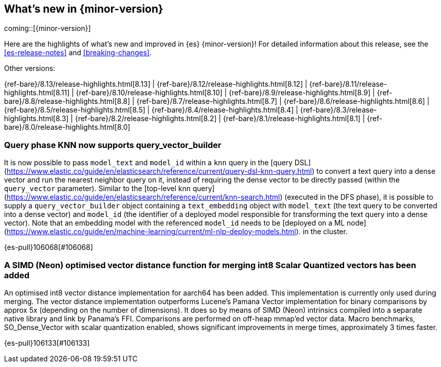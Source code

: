 [[release-highlights]]
== What's new in {minor-version}

coming::[{minor-version}]

Here are the highlights of what's new and improved in {es} {minor-version}!
ifeval::["{release-state}"!="unreleased"]
For detailed information about this release, see the <<es-release-notes>> and
<<breaking-changes>>.

// Add previous release to the list
Other versions:

{ref-bare}/8.13/release-highlights.html[8.13]
| {ref-bare}/8.12/release-highlights.html[8.12]
| {ref-bare}/8.11/release-highlights.html[8.11]
| {ref-bare}/8.10/release-highlights.html[8.10]
| {ref-bare}/8.9/release-highlights.html[8.9]
| {ref-bare}/8.8/release-highlights.html[8.8]
| {ref-bare}/8.7/release-highlights.html[8.7]
| {ref-bare}/8.6/release-highlights.html[8.6]
| {ref-bare}/8.5/release-highlights.html[8.5]
| {ref-bare}/8.4/release-highlights.html[8.4]
| {ref-bare}/8.3/release-highlights.html[8.3]
| {ref-bare}/8.2/release-highlights.html[8.2]
| {ref-bare}/8.1/release-highlights.html[8.1]
| {ref-bare}/8.0/release-highlights.html[8.0]

endif::[]

// tag::notable-highlights[]

[discrete]
[[query_phase_knn_supports_query_vector_builder]]
=== Query phase KNN now supports query_vector_builder
It is now possible to pass `model_text` and `model_id` within a `knn` query
in the [query DSL](https://www.elastic.co/guide/en/elasticsearch/reference/current/query-dsl-knn-query.html) to convert a text query into a dense vector and run the
nearest neighbor query on it, instead of requiring the dense vector to be
directly passed (within the `query_vector` parameter). Similar to the
[top-level knn query](https://www.elastic.co/guide/en/elasticsearch/reference/current/knn-search.html) (executed in the DFS phase), it is possible to supply
a `query_vector_builder` object containing a `text_embedding` object with
`model_text` (the text query to be converted into a dense vector) and
`model_id` (the identifier of a deployed model responsible for transforming
the text query into a dense vector). Note that an embedding model with the
referenced `model_id` needs to be [deployed on a ML node](https://www.elastic.co/guide/en/machine-learning/current/ml-nlp-deploy-models.html).
in the cluster.

{es-pull}106068[#106068]

[discrete]
[[simd_neon_optimised_vector_distance_function_for_merging_int8_scalar_quantized_vectors_has_been_added]]
=== A SIMD (Neon) optimised vector distance function for merging int8 Scalar Quantized vectors has been added
An optimised int8 vector distance implementation for aarch64 has been added.
This implementation is currently only used during merging.
The vector distance implementation outperforms Lucene's Pamana Vector
implementation for binary comparisons by approx 5x (depending on the number
of dimensions). It does so by means of SIMD (Neon) intrinsics compiled into a
separate native library and link by Panama's FFI. Comparisons are performed on
off-heap mmap'ed vector data.
Macro benchmarks, SO_Dense_Vector with scalar quantization enabled, shows
significant improvements in merge times, approximately 3 times faster.

{es-pull}106133[#106133]

// end::notable-highlights[]


